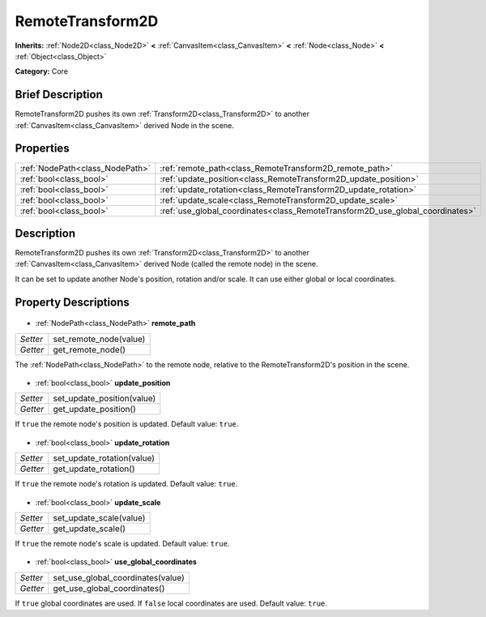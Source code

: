.. Generated automatically by doc/tools/makerst.py in Godot's source tree.
.. DO NOT EDIT THIS FILE, but the RemoteTransform2D.xml source instead.
.. The source is found in doc/classes or modules/<name>/doc_classes.

.. _class_RemoteTransform2D:

RemoteTransform2D
=================

**Inherits:** :ref:`Node2D<class_Node2D>` **<** :ref:`CanvasItem<class_CanvasItem>` **<** :ref:`Node<class_Node>` **<** :ref:`Object<class_Object>`

**Category:** Core

Brief Description
-----------------

RemoteTransform2D pushes its own :ref:`Transform2D<class_Transform2D>` to another :ref:`CanvasItem<class_CanvasItem>` derived Node in the scene.

Properties
----------

+---------------------------------+-------------------------------------------------------------------------------+
| :ref:`NodePath<class_NodePath>` | :ref:`remote_path<class_RemoteTransform2D_remote_path>`                       |
+---------------------------------+-------------------------------------------------------------------------------+
| :ref:`bool<class_bool>`         | :ref:`update_position<class_RemoteTransform2D_update_position>`               |
+---------------------------------+-------------------------------------------------------------------------------+
| :ref:`bool<class_bool>`         | :ref:`update_rotation<class_RemoteTransform2D_update_rotation>`               |
+---------------------------------+-------------------------------------------------------------------------------+
| :ref:`bool<class_bool>`         | :ref:`update_scale<class_RemoteTransform2D_update_scale>`                     |
+---------------------------------+-------------------------------------------------------------------------------+
| :ref:`bool<class_bool>`         | :ref:`use_global_coordinates<class_RemoteTransform2D_use_global_coordinates>` |
+---------------------------------+-------------------------------------------------------------------------------+

Description
-----------

RemoteTransform2D pushes its own :ref:`Transform2D<class_Transform2D>` to another :ref:`CanvasItem<class_CanvasItem>` derived Node (called the remote node) in the scene.

It can be set to update another Node's position, rotation and/or scale. It can use either global or local coordinates.

Property Descriptions
---------------------

  .. _class_RemoteTransform2D_remote_path:

- :ref:`NodePath<class_NodePath>` **remote_path**

+----------+------------------------+
| *Setter* | set_remote_node(value) |
+----------+------------------------+
| *Getter* | get_remote_node()      |
+----------+------------------------+

The :ref:`NodePath<class_NodePath>` to the remote node, relative to the RemoteTransform2D's position in the scene.

  .. _class_RemoteTransform2D_update_position:

- :ref:`bool<class_bool>` **update_position**

+----------+----------------------------+
| *Setter* | set_update_position(value) |
+----------+----------------------------+
| *Getter* | get_update_position()      |
+----------+----------------------------+

If ``true`` the remote node's position is updated. Default value: ``true``.

  .. _class_RemoteTransform2D_update_rotation:

- :ref:`bool<class_bool>` **update_rotation**

+----------+----------------------------+
| *Setter* | set_update_rotation(value) |
+----------+----------------------------+
| *Getter* | get_update_rotation()      |
+----------+----------------------------+

If ``true`` the remote node's rotation is updated. Default value: ``true``.

  .. _class_RemoteTransform2D_update_scale:

- :ref:`bool<class_bool>` **update_scale**

+----------+-------------------------+
| *Setter* | set_update_scale(value) |
+----------+-------------------------+
| *Getter* | get_update_scale()      |
+----------+-------------------------+

If ``true`` the remote node's scale is updated. Default value: ``true``.

  .. _class_RemoteTransform2D_use_global_coordinates:

- :ref:`bool<class_bool>` **use_global_coordinates**

+----------+-----------------------------------+
| *Setter* | set_use_global_coordinates(value) |
+----------+-----------------------------------+
| *Getter* | get_use_global_coordinates()      |
+----------+-----------------------------------+

If ``true`` global coordinates are used. If ``false`` local coordinates are used. Default value: ``true``.

